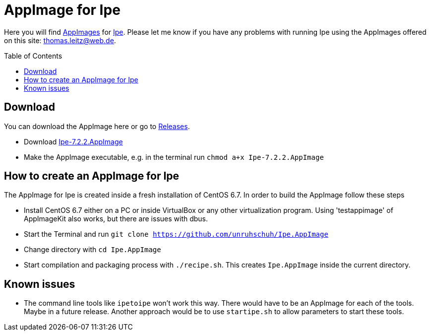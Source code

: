 
= AppImage for Ipe
:toc: preamble

Here you will find http://appimage.org/[AppImages] for http://ipe.otfried.org/[Ipe].
Please let me know if you have any problems with running Ipe using the AppImages offered on this site: thomas.leitz@web.de.

== Download

You can download the AppImage here or go to https://github.com/unruhschuh/Ipe.AppImage/releases[Releases].

* Download https://github.com/unruhschuh/Ipe.AppImage/releases/download/v7.2.2/Ipe-7.2.2.AppImage[Ipe-7.2.2.AppImage]
* Make the AppImage executable, e.g. in the terminal run `chmod a+x Ipe-7.2.2.AppImage`

== How to create an AppImage for Ipe

The AppImage for Ipe is created inside a fresh installation of CentOS 6.7. In order to build the AppImage follow these steps

* Install CentOS 6.7 either on a PC or inside VirtualBox or any other virtualization program. Using 'testappimage' of AppImageKit also works, but there are issues with dbus.
* Start the Terminal and run `git clone https://github.com/unruhschuh/Ipe.AppImage`
* Change directory with `cd Ipe.AppImage`
* Start compilation and packaging process with `./recipe.sh`. This creates `Ipe.AppImage` inside the current directory.

== Known issues

* The command line tools like `ipetoipe` won't work this way. There would have to be an AppImage for each of the tools. Maybe in a future release. Another approach would be to use `startipe.sh` to allow parameters to start these tools.

